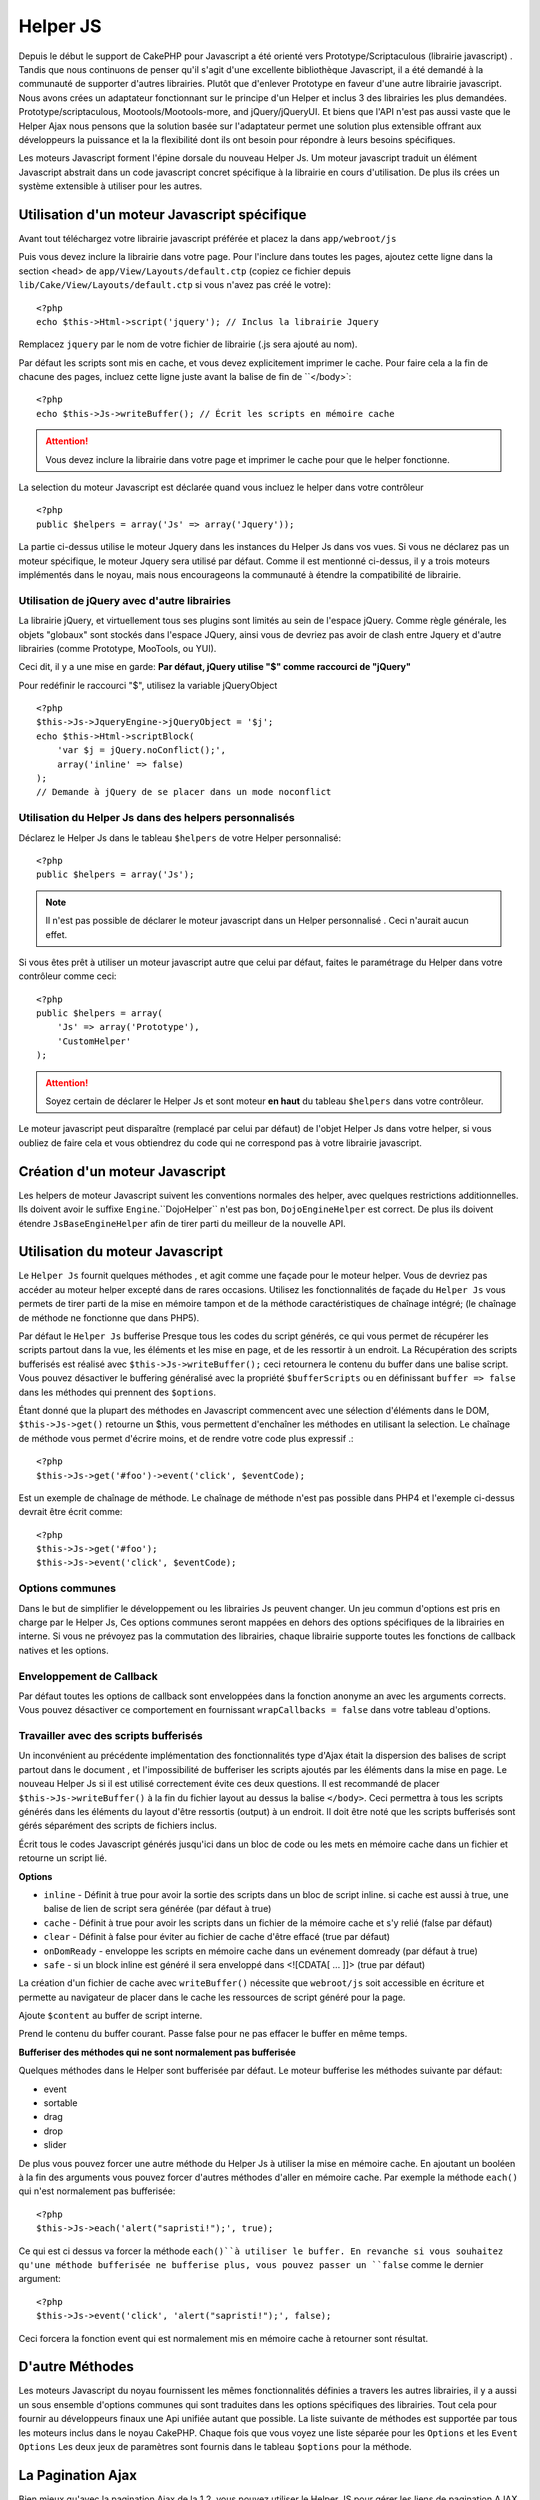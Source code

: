 Helper JS
########

.. php:class:: Helper Js(View $view, array $settings = array())

Depuis le début le support de CakePHP pour Javascript a été
orienté vers  Prototype/Scriptaculous (librairie javascript) . 
Tandis que nous continuons de penser qu'il s'agit d'une excellente 
bibliothèque Javascript, il a été demandé à la communauté de
supporter d'autres librairies. Plutôt que d'enlever Prototype en faveur
d'une autre librairie javascript. Nous avons crées un adaptateur fonctionnant
sur le principe d'un Helper et inclus 3 des librairies les plus demandées.
Prototype/scriptaculous, Mootools/Mootools-more, and jQuery/jQueryUI.
Et biens que l'API n'est pas aussi vaste que le Helper Ajax nous 
pensons que la solution basée sur l'adaptateur permet une solution
plus extensible offrant aux développeurs la puissance et la
la flexibilité dont ils ont besoin pour répondre à leurs besoins spécifiques.

Les moteurs Javascript forment l'épine dorsale du nouveau Helper Js.
Um moteur javascript traduit un élément Javascript abstrait dans
un code javascript concret spécifique à la librairie en cours 
d'utilisation. De plus ils crées un système extensible à utiliser
pour les autres.


Utilisation d'un moteur Javascript spécifique
==================================

Avant tout téléchargez votre librairie javascript préférée et placez la
dans ``app/webroot/js``

Puis vous devez inclure la librairie dans votre page. Pour l'inclure
dans toutes les pages, ajoutez cette ligne dans la section <head>
de ``app/View/Layouts/default.ctp`` (copiez ce fichier depuis
``lib/Cake/View/Layouts/default.ctp`` si vous n'avez pas créé le votre)::

    <?php
    echo $this->Html->script('jquery'); // Inclus la librairie Jquery

Remplacez ``jquery`` par le nom de votre fichier de librairie (.js sera
ajouté au nom).

Par défaut les scripts sont mis en cache, et vous devez explicitement 
imprimer le cache. Pour faire cela a la fin de chacune des pages, incluez
cette ligne juste avant la balise de fin de ``</body>`::

    <?php
    echo $this->Js->writeBuffer(); // Écrit les scripts en mémoire cache

.. attention::

    Vous devez inclure la librairie dans votre page et imprimer le cache
    pour que le helper fonctionne.

La selection du moteur Javascript est déclarée quand vous incluez le 
helper dans votre contrôleur ::

    <?php
    public $helpers = array('Js' => array('Jquery'));

La partie ci-dessus utilise le moteur Jquery dans les instances 
du Helper Js dans vos vues. Si vous ne déclarez pas un moteur 
spécifique, le moteur Jquery sera utilisé par défaut. Comme il est
mentionné ci-dessus, il y a trois moteurs implémentés dans le noyau, 
mais nous encourageons la communauté à étendre la compatibilité
de librairie. 


Utilisation de jQuery avec d'autre librairies
--------------------------------------------------------

La librairie jQuery, et virtuellement tous ses plugins sont limités
au sein de l'espace jQuery. Comme règle générale, les objets
"globaux" sont stockés dans l'espace JQuery, ainsi vous de devriez
pas avoir de clash entre Jquery et d'autre librairies 
(comme Prototype, MooTools, ou YUI).

Ceci dit, il y a une mise en garde:
**Par défaut, jQuery utilise "$" comme raccourci de "jQuery"**

Pour redéfinir le raccourci "$", utilisez la variable jQueryObject ::

    <?php
    $this->Js->JqueryEngine->jQueryObject = '$j';
    echo $this->Html->scriptBlock(
        'var $j = jQuery.noConflict();', 
        array('inline' => false)
    );
    // Demande à jQuery de se placer dans un mode noconflict

Utilisation du Helper Js dans des helpers personnalisés
-------------------------------------------------------------------------

Déclarez le Helper Js dans le tableau ``$helpers`` de votre 
Helper personnalisé::

    <?php
    public $helpers = array('Js');

.. note::

    Il n'est pas possible de déclarer le moteur javascript dans un 
    Helper personnalisé . Ceci n'aurait aucun effet.

Si vous êtes prêt à utiliser un moteur javascript autre que celui
par défaut, faites le paramétrage du Helper dans votre contrôleur
comme ceci::

    <?php
    public $helpers = array(
        'Js' => array('Prototype'),
        'CustomHelper'
    );


.. attention::

    Soyez certain de déclarer le Helper Js  et sont moteur **en haut** 
    du tableau ``$helpers`` dans votre contrôleur.

Le moteur javascript peut disparaître (remplacé par celui par défaut)
de l'objet Helper Js dans votre helper, si vous oubliez de faire cela
et vous obtiendrez du code qui ne correspond pas à votre 
librairie javascript.

Création d'un moteur Javascript
=========================

Les helpers de moteur Javascript suivent les conventions normales
des helper, avec quelques restrictions additionnelles. Ils doivent avoir
le suffixe ``Engine``.``DojoHelper`` n'est pas bon, ``DojoEngineHelper``
est correct. De plus ils doivent étendre ``JsBaseEngineHelper`` afin
de tirer parti du meilleur de la nouvelle API. 

Utilisation du moteur Javascript
=========================

Le ``Helper Js`` fournit quelques méthodes , et agit 
comme une façade pour le moteur helper. Vous de devriez pas
accéder au moteur helper excepté dans de rares occasions.
Utilisez les fonctionnalités de façade du ``Helper Js``
vous permets de tirer parti de la mise en mémoire tampon et 
de la méthode caractéristiques de chaînage 
intégré; (le chaînage de méthode ne fonctionne que dans PHP5).

Par défaut le ``Helper Js`` bufferise  Presque tous les codes du 
script générés, ce qui vous permet de récupérer les scripts partout
dans la vue, les éléments  et les mise en page, et de les ressortir
à un endroit.  La Récupération des scripts bufferisés est réalisé
avec ``$this->Js->writeBuffer();`` ceci retournera le contenu
du buffer dans une balise script. Vous pouvez désactiver le 
buffering généralisé avec la propriété  ``$bufferScripts`` ou en
définissant ``buffer => false`` dans les méthodes qui prennent
des ``$options``.

Étant donné que la plupart des méthodes en Javascript commencent
avec une sélection d'éléments dans le DOM, ``$this->Js->get()`` 
retourne un $this, vous permettent d'enchaîner les méthodes en 
utilisant la selection.  Le chaînage de méthode vous permet 
d'écrire moins, et de rendre votre code plus expressif .::
 
    <?php
    $this->Js->get('#foo')->event('click', $eventCode);

Est un exemple de chaînage de méthode. Le chaînage de méthode 
n'est pas possible dans PHP4 et l'exemple ci-dessus devrait être
écrit comme::

    <?php
    $this->Js->get('#foo');
    $this->Js->event('click', $eventCode);

Options communes
-------------------------

Dans le but de simplifier le développement ou les librairies Js peuvent
changer. Un jeu commun d'options est pris en charge par le Helper Js,
Ces options communes seront  mappées en dehors des options
spécifiques de la librairies en interne. Si vous ne prévoyez pas  la
commutation des librairies, chaque librairie supporte toutes les fonctions
de callback natives et les options. 

Enveloppement de Callback
-------------------------------------

Par défaut toutes les options de callback sont enveloppées dans la
fonction anonyme an avec les arguments corrects. Vous pouvez 
désactiver ce comportement  en  fournissant ``wrapCallbacks = false`` 
dans votre tableau d'options.

Travailler avec des scripts bufferisés
-------------------------------------------------

Un inconvénient au précédente implémentation des fonctionnalités
type d'Ajax était la dispersion des balises de script partout dans 
le document , et l'impossibilité de bufferiser les scripts ajoutés par
les éléments dans la mise en page. Le nouveau Helper Js si il est
utilisé correctement évite ces deux questions. Il est recommandé
de placer ``$this->Js->writeBuffer()`` à la fin du fichier layout 
au dessus la balise ``</body>``. Ceci permettra à tous les scripts
générés dans les éléments du layout d'être ressortis (output)
à un endroit. Il doit être noté que les scripts bufferisés sont gérés
séparément des scripts de fichiers inclus. 


.. php:method:: writeBuffer($options = array())

Écrit tous le codes Javascript générés jusqu'ici dans un bloc de code ou les 
mets en mémoire cache dans un fichier et retourne un script lié.


**Options**

-  ``inline`` - Définit à true pour avoir la sortie des scripts dans
   un bloc de script inline. si cache est aussi à true, une balise 
   de lien de script sera générée (par défaut à true)
-  ``cache`` - Définit à true pour avoir les scripts dans un fichier
   de la mémoire cache et s'y relié (false par défaut)
-  ``clear`` - Définit à false pour éviter au fichier de cache d'être 
   effacé (true par défaut)
-  ``onDomReady`` - enveloppe les scripts en mémoire cache
   dans un evénement domready (par défaut à true)
-  ``safe`` - si un block inline est généré il sera enveloppé
   dans <![CDATA[ ... ]]> (true par défaut)

La création d'un fichier de cache avec ``writeBuffer()`` nécessite que
``webroot/js`` soit accessible en écriture et permette au navigateur de
placer dans le cache les ressources de script généré pour la page.

.. php:method:: buffer($content)

Ajoute ``$content`` au buffer de script interne.

.. php:method:: getBuffer($clear = true)

Prend le contenu du buffer courant. Passe false pour ne pas
effacer le buffer en même temps.

**Bufferiser des méthodes qui ne sont normalement pas bufferisée**

Quelques méthodes dans le Helper sont bufferisée par défaut.
Le moteur bufferise les méthodes suivante par défaut:

-  event
-  sortable
-  drag
-  drop
-  slider

De plus vous pouvez forcer une autre méthode du Helper Js à utiliser
la mise en mémoire cache. En ajoutant un booléen à la fin des arguments
vous pouvez forcer d'autres méthodes d'aller en mémoire cache. Par 
exemple la méthode ``each()`` qui n'est normalement pas bufferisée::

    <?php
    $this->Js->each('alert("sapristi!");', true);

Ce qui est ci dessus va forcer la méthode ``each()``à utiliser le buffer.
En revanche si vous souhaitez qu'une méthode bufferisée ne bufferise
plus, vous pouvez passer un ``false`` comme le dernier argument::

    <?php
    $this->Js->event('click', 'alert("sapristi!");', false);

Ceci forcera la fonction event qui est normalement mis en mémoire cache
à retourner sont résultat.

D'autre Méthodes
==============

Les moteurs Javascript du noyau fournissent les mêmes fonctionnalités
définies a travers les autres librairies, il y a aussi un sous ensemble
d'options communes qui sont traduites dans les options spécifiques des
librairies. Tout cela pour fournir au développeurs finaux une Api unifiée
autant que possible. La liste suivante de méthodes est supportée par tous
les moteurs inclus dans le noyau CakePHP. Chaque fois que vous voyez 
une liste séparée pour les  ``Options`` et  les ``Event Options`` Les deux
jeux de paramètres sont fournis dans le tableau ``$options`` pour la méthode.

.. php:method:: object($data, $options = array())

    Sérialise ``$data`` vers JSON.  Cette méthode est un proxy pour ``json_encode()``
    avec quelques fonctionnalités supplémentaires ajoutée avec le paramètre ``$options``.

    **Options:**

    -  ``prefix`` - Chaîne ajoutée en début des données retournées.
    -  ``postfix`` - Chaîne ajoutée aux donnée retournée.

    **Exemple d'utilisation**::
    
        <?php
        $json = $this->Js->object($data);

.. php:method:: sortable($options = array())

    Sortable génère un extrait de code (snippet) pour fabriquer un jeu
    d'élément (souvent une liste ) drag and drop triable. 

    Les options normalisées sont:

    **Options**

    -  ``containment`` - Conteneur de l'action de déplacement
    -  ``handle`` - Selecteur de l'élement. Seul cet élément
       commencera l'action de tri.
    -  ``revert`` - S'il faut ou pas utiliser un effet pour déplacer l'élément
       triable dans sa position finale.
    -  ``opacity`` - Opacité de l'espace réservé
    -  ``distance`` - Distance a laquelle l'élément triable doit être draggé (dragged)
        avant que le tri n'opère.

    **Event Options**

    -  ``start`` - Événement lancé quand le tri commence
    -  ``sort`` - Événement lancé quand le tri est en cours
    -  ``complete`` - Événement lancé quand le tri est terminé.

    D'autres options sont supportées par chacune des librairies
    Javascript, et vous pouvez obtenir dans leurs documentation
    respective des informations plus détaillées sur les options
    et les paramètres.
    l
    **Example Use**::
    
        <?php
        $this->Js->get('#ma-liste');
        $this->Js->sortable(array(
            'distance' => 5,
            'containment' => 'parent',
            'start' => 'onStart',
            'complete' => 'onStop',
            'sort' => 'onSort',
            'wrapCallbacks' => false
        ));

    En imaginant que vous étiez en train d'utiliser le moteur Jquery, vous devriez avoir
    le code suivant dans votre block Javascript généré
    
    .. code-block:: javascript

        $("#maListe").sortable({containment:"parent", distance:5, sort:onSort, start:onStart, stop:onStop});

.. php:method:: request($url, $options = array())

    Génère in morceau de code Javascript pour créer in requète ``XmlHttpRequest`` ou
    'AJAX'.

    **Options de l'événement**

    -  ``complete`` - Callback à lancer si complété.
    -  ``success`` - Callback à lancer en cas de succès.
    -  ``before`` - Callback à lancer à l'initialisation de la requête.
    -  ``error`` - Callback à lancer en cas d'erreur de requête.

    **Options**

    -  ``method`` - La méthode pour fabriquer la requête avec GET
       dans plus de librairies
    -  ``async`` - S'il faut ou pas utiliser une requête asynchrone.
    -  ``data`` - Données additionnelles à envoyer.
    -  ``update`` - L'ID du Dom id à mettre à jour avec le contenu de la requête.
    -  ``type`` - Le Type des données de la réponse. 'json' et 'html' sont
       supportés. Par défaut à html pour la plupart des librairies.
    -  ``evalScripts`` - s'il faut ou pas évaluer la balise <script>.
    -  ``dataExpression`` -Si la clef  ``data``doit être traitée comme un
       callback. Utile pour fournir ``$options['data']`` comme une autre
        expression Javascript.

    **Exemple d'utilisation**::

        <?php
        $this->Js->event(
            'click',
            $this->Js->request(
                array('action' => 'foo', 'param1'),
                array('async' => true, 'update' => '#element')
            )
        );

.. php:method:: get($selector)

    Définit la 'sélection' interne dans un sélecteur CSS. La sélection
    active est utilisée dans les opérations ultérieures jusqu'à ce qu'une
    nouvelle soit faite.::
    
        <?php
        $this->Js->get('#element');

    Le ``Helper Js`` fait maintenant référence à toutes les méthodes de
    la sélection basées sur #element. Pour changer la sélection active
    appeler  ``get()`` à nouveau avec un nouvel élément.

.. php:method:: set(mixed $one, mixed $two = null)

    Passe des variables dans javascript. Vous permet  de définir des variables 
    qui seront retournées quand le buffer est extrait avec :php:meth:`Helper Js::getBuffer()` 
    ou :php:meth:`Helper Js::writeBuffer()`. La variable Javascript utilisée pour retourner 
    les variables peux être controllé avec :php:attr:`Helper Js::$setVariable`.

.. php:method:: drag($options = array())

    Rend un élément draggable.

    **Options**

    -  ``handle`` - selecteur de l'élement.
    -  ``snapGrid`` - La grille de pixel qui  déclenche les mouvements, un
       tableau(x, y)
    -  ``container`` - L'élément qui agit comme un rectangle de selection pour
        l'élément draggable.

    **Options d'événements**

    -  ``start`` - Événement lancé quand le drag démarre
    -  ``drag`` - Événement lancé à chaque étape du drag
    -  ``stop`` - Événement lancé quand le drag s'arrête (souris relâchée)

    **Exemple d'utilisation**::

        <?php
        $this->Js->get('#element');
        $this->Js->drag(array(
            'container' => '#content',
            'start' => 'onStart',
            'drag' => 'onDrag',
            'stop' => 'onStop',
            'snapGrid' => array(10, 10),
            'wrapCallbacks' => false
        ));

    
   Si vous utilisiez le moteur Jquery le code suivant devrait être ajouté
    au buffer
    
    .. code-block:: javascript

        $("#element").draggable({containment:"#content", drag:onDrag, grid:[10,10], start:onStart, stop:onStop});

.. php:method:: drop($options = array())

    Fabrique un élément accepte des éléments dragguables et agit comme 
    dropzone pour les éléments draggés.

    **Options**

    -  ``accept`` - Sélécteur des éléments que ce droppable acceptera.
    -  ``hoverclass`` - Classe pour ajouter à droppable quand un draggable est over

    **Event Options**

    -  ``drop`` - Événement lancé quand un élément est droppé dans la drop
       zone.
    -  ``hover`` - Événement lancé quand un drag entre dans une drop zone.
    -  ``leave`` - Événement lancé quand un drag est retiré depuis une drop zone 
       sans être droppé.

    **Exemple d'utilisation**::

        <?php
        $this->Js->get('#element');
        $this->Js->drop(array(
            'accept' => '.items',
            'hover' => 'onHover',
            'leave' => 'onExit',
            'drop' => 'onDrop',
            'wrapCallbacks' => false
        ));

    Si vous utilisiez le moteur jQuery le code suivant devrait être 
    ajouté au buffer
    
    .. code-block:: javascript

        $("#element").droppable({accept:".items", drop:onDrop, out:onExit, over:onHover});

    .. note::

        Les éléments Droppables dans Mootools fonctionnent différemment des 
        autres librairies.
        Les Droppables sont implémentés comme une extension de Drag. Donc pour
        faire une selection get() pour l'élément droppable. Vous devez aussi
        fournir une règle de selecteur à l'élément draggable. De plus,
        les droppables Mootools héritent de toutes les option de Drag.

.. php:method:: slider($options = array())

    Créé un morceau de code Javascript qui converti un élément dans un 
    morceau de code slider ui. Voir les implémentations des différentes 
    librairies pour des utilisations supplémentaires et les fonctionnalités.
    
    **Options**

    -  ``handle`` - l' id de l'élément utilisé dans le sliding.
    -  ``direction`` - La direction du slider soit 'vertical' ou
       'horizontal'
    -  ``min`` - La valeur minimale pour le slider.
    -  ``max`` - La valeur maximale pour le slider.
    -  ``step`` - Le nombre d'étapes que le curseur aura.
    -  ``value`` - Le décalage initial du slider.

    **Events**

    -  ``change`` - Lancé quand la valeur du slider est actualisé
    -  ``complete`` - Lancé quand un utilisateur arrête de slider le gestionnaire

    **Exemple d'utilisation**::

        <?php
        $this->Js->get('#element');
        $this->Js->slider(array(
            'complete' => 'onComplete',
            'change' => 'onChange',
            'min' => 0,
            'max' => 10,
            'value' => 2,
            'direction' => 'vertical',
            'wrapCallbacks' => false
        ));

    Si vous utilisiez le moteur jQuery le code suivant devrait être 
    ajouté au buffer
    
    .. code-block:: javascript

        $("#element").slider({change:onChange, max:10, min:0, orientation:"vertical", stop:onComplete, value:2});

.. php:method:: effect($name, $options = array())

    Créé un effet basique. Par défaut cette méthode n'est pas bufferisée et
    retourne ses résultats.

    **noms des effets supportés**

    Les effets suivants sont supportés par tous les moteurs JS

    -  ``show`` - révèle un élément.
    -  ``hide`` - dissimule un élément.
    -  ``fadeIn`` - Fade in un élément.
    -  ``fadeOut`` - Fade out un élément.
    -  ``slideIn`` - Slide un élément in.
    -  ``slideOut`` - Slide un élément out.

    **Options**

    -  ``speed`` - Vitesse à laquelle l'animation devrait se produire. Les valeurs
       acceptées sont 'slow', 'fast'. Tous les effets n'utilisent pas l'option speed

    **Exemple d'utilisation**

    Si vous utilisez le moteur jQuery::

        <?php
        $this->Js->get('#element');
        $result = $this->Js->effect('fadeIn');

        // $result contains $("#foo").fadeIn();

.. php:method:: event($type, $content, $options = array())

    Attache un événement à la sélection courante. ``$type`` peut être un
    événement DOM normal ou un type d'événement personnalisé si votre librairies 
    les supportent. ``$content`` devrait contenir les fonctions du body pour le
    callback. Les Callbacks seront enveloppés avec la fonction
    ``function (event) { ... }`` à moins qu'ils ne soient désactivés avec
    ``$options``.

    **Options**

    -  ``wrap`` - Si vous souhaitez que le callback soit enveloppé dans une 
       fonction anonyme. (par défaut à true)
    -  ``stop`` - Si vous souhaitez que l'événement s'arrète. (par défaut à
       true)

    **Exemple d'utilisation**::
    
        <?php
        $this->Js->get('#some-link');
        $this->Js->event('click', $this->Js->alert('saperlipopette!'));

    Si vous employiez la librairie jQuery vous devriez avoir le code suivant:
    
    .. code-block:: javascript

        $('#some-link').bind('click', function (event) {
            alert(saperlipopette!');
            return false;
        });

    Vous pouvez retirer le ``return false;`` en passant l'option
    ``stop`` à false::

        <?php
        $this->Js->get('#some-link');
        $this->Js->event('click', $this->Js->alert('saperlipopette!'), array('stop' => false));

    Si vous employiez la librairie jQuery vous devriez avoir le code 
    Javascript suivant ajouté au buffer. Notez que l'événement du navigateur
    par défaut n'est pas annulé:
    
    .. code-block:: javascript

        $('#some-link').bind('click', function (event) {
            alert('hey you!');
        });

.. php:method:: domReady($callback)

    Créé l'événement spécial 'DOM ready'. :php:func:`JsHelper::writeBuffer()`
    enveloppe automatiquement les scripts bufferisés dans une méthode domReady.

.. php:method:: each($callback)

    Créé un morceau de code qui effectue une itération sur les éléments 
    sélectionnés , et insère " $callback".

    **Exemple**::

        <?php
        $this->Js->get('div.message');
        $this->Js->each('$(this).css({color: "red"});');

    L'utilisation du moteur jQuery aurait créé le Javascript suivant:
    
    .. code-block:: javascript

        $('div.message').each(function () { $(this).css({color: "red"}); });

.. php:method:: alert($message)

    Créé un extrait de code javascript contenant un ``alert()``. Par
    défaut, ``alert`` ne bufferise pas, et retourne le morceau de script 
    suivant.::

        <?php
        $alert = $this->Js->alert('Zogotunga!');

.. php:method:: confirm($message)

    Créé un bout de code contenant ``confirm()``. Par
    défaut, ``confirm`` ne bufferise pas, et retourne le morceau de script
    suivant.::

        <?php
        $alert = $this->Js->confirm('Vraiment certain?');

.. php:method:: prompt($message, $default)

    Créé un bout de code Javascript contenant ``prompt()``. Par
    défaut, ``prompt`` ne bufferise pas, et retourne le morceau de code 
    suivant.::

        <?php
        $prompt = $this->Js->prompt('C'est quoi ta couleur préférée?', 'bleu');

.. php:method:: submit($caption = null, $options = array())

    Créé un bouton submit qui permet les formulaires de soumission ``XmlHttpRequest``
    Les options peuvent inclure soit celles de :php:func:`FormHelper::submit()` et
    JsBaseEngine::request(), JsBaseEngine::event();

    La soumission a travers un formulaire avec cette méthode, ne permet pas l'envoi
    de fichiers. Les fichiers ne se transferts pas à travers ``XmlHttpRequest``
    et requièrent un iframe, ou d'autres paramétrages plus spécialisés qui sont
    hors de portée de cet helper.

    **Options**

    -  ``confirm`` - Message de confirmation affiché avant l'envoi de la
       requête. L'utilisation de 'confirm' , ne remplace pas les méthodes 
       de callback ``before`` dans le XmlHttpRequest généré.
    -  ``buffer`` - Désactive le buffering et retourne une balise script 
       en plus du lien.
    -  ``wrapCallbacks`` - Mis à false pour désactiver l'enveloppement 
       automatique des callbacks.

    **Exemple d'utilisation**::

        <?php
        echo $this->Js->submit('Save', array('update' => '#content'));

    Va créé un bouton submit et un événement onclick attaché. 
    L'événement click sera bufferisé par défaut.::

        <?php
        echo $this->Js->submit('Save', array('update' => '#content', 'div' => false, 'type' => 'json', 'async' => false));

    Montre comment vous pouvez combiner les options de 
    :php:func:`FormHelper::submit()` et :php:func:`Helper Js::request()` à l'utilisation des submits.

.. php:method:: link($title, $url = null, $options = array())

    Créé un élément ancre html qui a un événement clic rattaché.
    Les options peuvent inclure celle pour :php:func:`HtmlHelper::link()`
    et :php:func:`Helper Js::request()`, :php:func:`Helper Js::event()`,
    ``$options`` est un tableau d'attribut :term:`html attributes` qui sont
    ajoutés à l'élément ancre généré. Si une option ne fait pas partie
    des attributs standard de ``$htmlAttributes`` elle sera passée à
    :php:func:`Helper Js::request()`  comme une option. Si une Id n'est
    pas fournie, une valeur aléatoire sera créée pour chacun des
    liens générés.
    
    **Options**

    -  ``confirm`` - Génère une boite de dialogue de confirmation avant
       l'envoi de l'événement.
    -  ``id`` - utilise une id personnalisée .
    -  ``htmlAttributes`` - attributs html non standard additionnels.
       Les attibuts standards sont class, id, rel, title, escape, onblur et
       onfocus.
    -  ``buffer`` - Désactive le buffering et retourne une balise script
       en plus du lien.

    **Exemple d'utilisation**::

        <?php
        echo $this->Js->link('Page 2', array('page' => 2), array('update' => '#content'));

    Va créé un lien pointant vers ``/page:2`` et mettre à jour  #content
    avec la réponse.

    Vous pouvez utiliser les options de ``htmlAttributes`` pour ajouter des 
    attributs personnalisés.::

        <?php
        echo $this->Js->link('Page 2', array('page' => 2), array(
            'update' => '#content',
            'htmlAttributes' => array('other' => 'value')
        ));

        // Créé le html suivant
        <a href="/posts/index/page:2" other="value">Page 2</a>

.. php:method:: serializeForm($options = array())

    Sérialise le formulaire attaché au $selector. Passe ``true`` pour $isForm
    si la selection courante est un élément de formulaire. Converti le formulaire
    ou l'élément de formulaire attaché à la sélection courante dans 
    un objet chaîne/json (dépendant de l'implémentation de la librairie) pour
    utilisation avec les opérations XHR.

    **Options**

    -  ``isForm`` - est ce que la sélection courante est un formulaire ou un input?
       (par défaut à false)
    -  ``inline`` - est ce que le traitement du rendu sera utilisé dans un autre
       traitement JS? (par défaut à false)

    En définissant inline == false vous permet de retirer la bordure ``;``.
    Ceci est utile quand vous avez besoin de sérialiser un élément de 
    formulaire comme faisant parti d'une autre opération Javascript
    ou utilisez la méthode de sérialisation dans un Objet littéral.
    
.. php:method:: redirect($url)

    Redirige la page vers ``$url`` en utilisant  ``window.location``.

.. php:method:: value($value)

    Converti une variable native PHP d'un type dans une représentation
    JSON équivalente. Échappe une valeur de chaîne dans une chaîne 
    compatible JSON. Les caractère UTF-8 seront échappés .

.. _ajax-pagination:

La Pagination Ajax 
===============

Bien mieux qu'avec la pagination Ajax de la 1.2, vous pouvez utiliser
le Helper JS pour gérer les liens de pagination AJAX au lieu de 
liens HTML.

Fabriquer les liens Ajax
-------------------------------

Avant de pouvoir créer les liens ajax vous devez inclure la librairie
Javascript qui correspond à l'adaptateur que vous utilisez avec
le ``Helper JS``. Par défaut le ``Helper Js`` utilise jQuery. Donc 
dans votre layout incluez jQuery (ou la librairie que vous utilisez). 
Assurez vous également d'inclure ``RequestHandlerComponent`` 
dans votre comportement. Ajoutez ce qui suit dans votre 
contrôleur::

    <?php
    public $components = array('RequestHandler');
    public $helpers = array('Js');

Ce qui suit relie la librairie Javascript que vous voulez utiliser.
Pour cet exemple nous utiliserons jQuery::

    <?php
    echo $this->Html->script('jquery');

De même qu'avec la 1.2 vous devez dire au ``PaginatorHelper`` que vous
voulez faire des liens Javascript avancés au lieu des plain HTML.
Pour faire cela utilisez ``options()``::
    
    <?php
    $this->Paginator->options(array(
        'update' => '#content',
        'evalScripts' => true
    ));

La classe :php:class:`PaginatorHelper` sait maintenant qu'il faut
créer des liens Javascript étendus, et  que ces liens devront mettre
à jour le contenu ``#content`` de l'élément. Bien sûr cet élément doit
exister, et la plupart du temps vous voulez envelopper 
le ``$content_for_layout`` par une div qui correspond à l'id utilisée
dans l'option ``update``. Vous devez également définir ``evalScripts``
à true si vous utilisez des adaptateurs Mootools ou Prototype, sans
 ``evalScripts`` ces librairies seront incapables de relier les requêtes
 entrent elles. L'option ``indicator`` n'est pas supportée par le ``Helper
 JS`` et sera ignorée.

Vous venez donc de créer tous les liens demandés pour le fonctionnement
de la pagination. Puisque le ``Helper Js`` bufferise automatiquement
tous les contenus de scripts pour réduire les balises  ``<script>``
dans vos codes sources vous **devez** appeler la restitution
du buffer . A la fin de votre fichier de vue. Vérifiez l'inclusion de::

    <?php
    echo $this->Js->writeBuffer();

Si vous oubliez cela vous ne pourrez **pas** enchaîner les liens de 
paginiation Ajax. Quand vous écrivez le buffer, cela l'efface également ,
et vous n'avez donc pas à vous inquiéter de doublon de code Javascript.

Ajouter des effets et des transitions
-----------------------------------------------

Depuis que `indicator`` n'est plus supporté, vous devez ajouter 
les effets d'indicator vous même.::

    <!DOCTYPE html>
    <html>
        <head>
            <?php echo $this->Html->script('jquery'); ?>
            //plus de trucs ici.
        </head>
        <body>
        <div id="content">
            <?php echo $content_for_layout; ?>
        </div>
        <?php echo $this->Html->image('indicator.gif', array('id' => 'busy-indicator')); ?>
        </body>
    </html>

Rappelez vous de placer le fichier indicator.gif dans le répertoire
app/webroot/img. Vous devriez voir une situation ou le indicator.gif
s'affiche immédiatement au chargement de la page. Vous avez
besoin d'insérer cet indicateur  ``#busy-indicator { display:none; }``
dans votre fichier css principal .

Avec le layout ci-dessus , nous avons inclus un indicateur, qui affichera
une  animation "occupé" " que nous aurons à montrer et cacher
avec le ``Helper Js``. Pour faire cela nous avons besoin de mettre 
à jour notre fonction  ``options()``::

    <?php
    $this->Paginator->options(array(
        'update' => '#content',
        'evalScripts' => true,
        'before' => $this->Js->get('#busy-indicator')->effect('fadeIn', array('buffer' => false)),
        'complete' => $this->Js->get('#busy-indicator')->effect('fadeOut', array('buffer' => false)),
    ));

Ceci montrera/cachera l'élément 'indicateur occupé' avant et après
que le contenu de la balise ``#content`` soit mis à jour. Bien que
``indicator``  ait été enlevé, les nouvelles fonctionnalités du
Helper Js permettent la création de plus de contrôle et
d'effets plus complexes.


.. meta::
    :title lang=en: Helper Js
    :description lang=en: The Js Helper supports the javascript libraries Prototype, jQuery and Mootools and provides methods for manipulating javascript.
    :keywords lang=en: js helper,javascript,cakephp jquery,cakephp mootools,cakephp prototype,cakephp jquery ui,cakephp scriptaculous,cakephp javascript,javascript engine